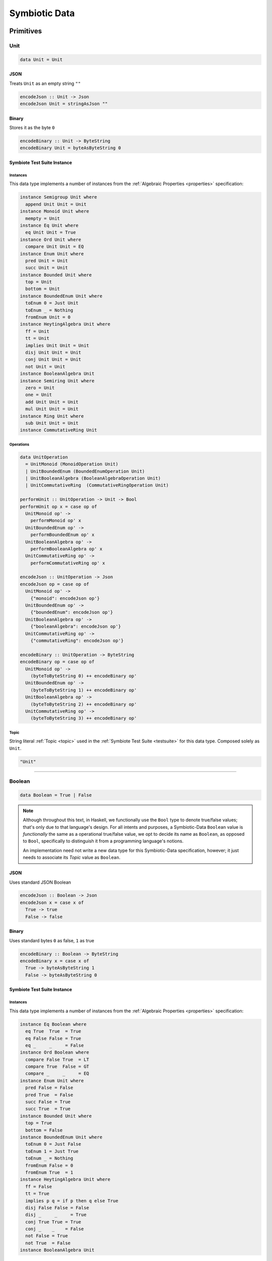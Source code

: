 .. _data:

Symbiotic Data
==============

.. _primitives:

Primitives
----------

Unit
~~~~

.. code-block:: haskell

   data Unit = Unit

JSON
^^^^

Treats ``Unit`` as an empty string ``""``

.. code-block:: haskell

   encodeJson :: Unit -> Json
   encodeJson Unit = stringAsJson ""

Binary
^^^^^^

Stores it as the byte ``0``

.. code-block:: haskell

   encodeBinary :: Unit -> ByteString
   encodeBinary Unit = byteAsByteString 0

Symbiote Test Suite Instance
^^^^^^^^^^^^^^^^^^^^^^^^^^^^

Instances
*********

This data type implements a number of instances from the :ref:`Algebraic Properties <properties>` specification:

.. code-block:: haskell

   instance Semigroup Unit where
     append Unit Unit = Unit
   instance Monoid Unit where
     mempty = Unit
   instance Eq Unit where
     eq Unit Unit = True
   instance Ord Unit where
     compare Unit Unit = EQ
   instance Enum Unit where
     pred Unit = Unit
     succ Unit = Unit
   instance Bounded Unit where
     top = Unit
     bottom = Unit
   instance BoundedEnum Unit where
     toEnum 0 = Just Unit
     toEnum _ = Nothing
     fromEnum Unit = 0
   instance HeytingAlgebra Unit where
     ff = Unit
     tt = Unit
     implies Unit Unit = Unit
     disj Unit Unit = Unit
     conj Unit Unit = Unit
     not Unit = Unit
   instance BooleanAlgebra Unit
   instance Semiring Unit where
     zero = Unit
     one = Unit
     add Unit Unit = Unit
     mul Unit Unit = Unit
   instance Ring Unit where
     sub Unit Unit = Unit
   instance CommutativeRing Unit

Operations
**********

.. code-block:: haskell

   data UnitOperation
     = UnitMonoid (MonoidOperation Unit)
     | UnitBoundedEnum (BoundedEnumOperation Unit)
     | UnitBooleanAlgebra (BooleanAlgebraOperation Unit)
     | UnitCommutativeRing  (CommutativeRingOperation Unit)

   performUnit :: UnitOperation -> Unit -> Bool
   performUnit op x = case op of
     UnitMonoid op' ->
       performMonoid op' x
     UnitBoundedEnum op' ->
       performBoundedEnum op' x
     UnitBooleanAlgebra op' ->
       performBooleanAlgebra op' x
     UnitCommutativeRing op' ->
       performCommutativeRing op' x

   encodeJson :: UnitOperation -> Json
   encodeJson op = case op of
     UnitMonoid op' ->
       {"monoid": encodeJson op'}
     UnitBoundedEnum op' ->
       {"boundedEnum": encodeJson op'}
     UnitBooleanAlgebra op' ->
       {"booleanAlgebra": encodeJson op'}
     UnitCommutativeRing op' ->
       {"commutativeRing": encodeJson op'}

   encodeBinary :: UnitOperation -> ByteString
   encodeBinary op = case op of
     UnitMonoid op' ->
       (byteToByteString 0) ++ encodeBinary op'
     UnitBoundedEnum op' ->
       (byteToByteString 1) ++ encodeBinary op'
     UnitBooleanAlgebra op' ->
       (byteToByteString 2) ++ encodeBinary op'
     UnitCommutativeRing op' ->
       (byteToByteString 3) ++ encodeBinary op'

Topic
*****

String literal :ref:`Topic <topic>` used in the :ref:`Symbiote Test Suite <testsuite>` for this data type.
Composed solely as ``Unit``.

.. code-block:: none

   "Unit"

-------------

Boolean
~~~~~~~

.. code-block:: haskell

   data Boolean = True | False

.. note::

   Although throughout this text, in Haskell, we functionally use the ``Bool`` type to denote true/false
   values; that's only due to that language's design. For all intents and purposes, a Symbiotic-Data
   ``Boolean`` value is *functionally* the same as a operational true/false value, we opt to decide its
   name as ``Boolean``, as opposed to ``Bool``, specifically to distinguish it from a programming language's
   notions.

   An implementation need not write a new data type for this Symbiotic-Data specification, however; it just
   needs to associate its *Topic* value as ``Boolean``.

JSON
^^^^

Uses standard JSON Boolean

.. code-block:: haskell

   encodeJson :: Boolean -> Json
   encodeJson x = case x of
     True -> true
     False -> false

Binary
^^^^^^

Uses standard bytes ``0`` as false, ``1`` as true

.. code-block:: haskell

   encodeBinary :: Boolean -> ByteString
   encodeBinary x = case x of
     True -> byteAsByteString 1
     False -> byteAsByteString 0

Symbiote Test Suite Instance
^^^^^^^^^^^^^^^^^^^^^^^^^^^^

Instances
*********

This data type implements a number of instances from the :ref:`Algebraic Properties <properties>` specification:

.. code-block:: haskell

   instance Eq Boolean where
     eq True  True  = True
     eq False False = True
     eq _     _     = False
   instance Ord Boolean where
     compare False True  = LT
     compare True  False = GT
     compare _     _     = EQ
   instance Enum Unit where
     pred False = False
     pred True  = False
     succ False = True
     succ True  = True
   instance Bounded Unit where
     top = True
     bottom = False
   instance BoundedEnum Unit where
     toEnum 0 = Just False
     toEnum 1 = Just True
     toEnum _ = Nothing
     fromEnum False = 0
     fromEnum True  = 1
   instance HeytingAlgebra Unit where
     ff = False
     tt = True
     implies p q = if p then q else True
     disj False False = False
     disj _     _     = True
     conj True True = True
     conj _    _    = False
     not False = True
     not True  = False
   instance BooleanAlgebra Unit

Operations
**********

.. code-block:: haskell

   data BooleanOperation
     = BooleanBoundedEnum (BoundedEnumOperation Boolean)
     | BooleanBooleanAlgebra (BooleanAlgebraOperation Boolean)

   performBoolean :: BooleanOperation -> Boolean -> Bool
   performBoolean op x = case op of
     BooleanBoundedEnum op' ->
       performBoundedEnum op' x
     BooleanBooleanAlgebra op' ->
       performBooleanAlgebra op' x

   encodeJson :: BooleanOperation -> Json
   encodeJson op = case op of
     BooleanBoundedEnum op' ->
       {"boundedEnum": encodeJson op'}
     BooleanBooleanAlgebra op' ->
       {"booleanAlgebra": encodeJson op'}

   encodeBinary :: BooleanOperation -> ByteString
   encodeBinary op = case op of
     BooleanBoundedEnum op' ->
       (byteToByteString 1) ++ encodeBinary op'
     BooleanBooleanAlgebra op' ->
       (byteToByteString 2) ++ encodeBinary op'

Topic
*****

String literal :ref:`Topic <topic>` used in the :ref:`Symbiote Test Suite <testsuite>` for this data type.
Composed solely as ``Boolean``.

.. code-block:: none

   "Boolean"

-------------

Integral
~~~~~~~~

Signed
^^^^^^

Int8
****

Range varies from ``-2^7`` to ``2^7-1``

.. code-block:: haskell

   data Int8 = -2^7 | -2^7+1 | ... | 2^7-2 | 2^7-1

JSON
""""

Uses standard JSON Integers

.. code-block:: haskell

   encodeJson :: Int8 -> Json
   encodeJson x = intAsJson x

Binary
""""""

``Int8`` s are converted to `Uint8`s before storing as a byte - where the negative range is stored as
the upper values in the ``Uint8``.

.. code-block:: haskell

   encodeBinary :: Int8 -> ByteString
   encodeBinary x =
     if x >= 0
     then byteAsByteString (intAsUint x)
     else byteAsByteString ((intAsUint (2^7 + x)) + 2^7)

Symbiote Test Suite Instance
""""""""""""""""""""""""""""

- Topic

String literal :ref:`Topic <topic>` used in the :ref:`Symbiote Test Suite <testsuite>` for this data type.
Composed solely as ``Int8``.

.. code-block:: none

   "Int8"

-------------

Int16
*****

Range varies from ``-2^15`` to ``2^15-1``

.. code-block:: haskell

   data Int16 = -2^15 | -2^15+1 | ... | 2^15-2 | 2^15-1

JSON
""""

Uses standard JSON Integers

.. code-block:: haskell

   encodeJson :: Int16 -> Json
   encodeJson x = intAsJson x

Binary
""""""

There are two byte encodings for any integer larger than 8 bits - big-endian or little-endian.

.. code-block:: haskell

   encodeBinary :: Int16 -> ByteString
   encodeBinary x = intAsByteStringBE x

.. code-block:: haskell

   encodeBinary :: Int16 -> ByteString
   encodeBinary x = intAsByteStringLE x

Symbiote Test Suite Instance
""""""""""""""""""""""""""""

- Topic

String literal :ref:`Topic <topic>` used in the :ref:`Symbiote Test Suite <testsuite>` for this data type.
Composed solely as ``Int16``.

.. code-block:: none

   "Int16"

-------------

Int32
*****

Range varies from ``-2^31`` to ``2^31-1``

.. code-block:: haskell

   data Int32 = -2^31 | -2^31+1 | ... | 2^31-2 | 2^31-1

JSON
""""

Uses standard JSON Integers

.. code-block:: haskell

   encodeJson :: Int32 -> Json
   encodeJson x = intAsJson x

Binary
""""""

There are two byte encodings for any integer larger than 8 bits - big-endian or little-endian.

.. code-block:: haskell

   encodeBinary :: Int32 -> ByteString
   encodeBinary x = intAsByteStringBE x

.. code-block:: haskell

   encodeBinary :: Int32 -> ByteString
   encodeBinary x = intAsByteStringLE x

Symbiote Test Suite Instance
""""""""""""""""""""""""""""

- Topic

String literal :ref:`Topic <topic>` used in the :ref:`Symbiote Test Suite <testsuite>` for this data type.
Composed solely as ``Int32``.

.. code-block:: none

   "Int32"

-------------

Int64
*****

Range varies from ``-2^63`` to ``2^63-1``

.. code-block:: haskell

   data Int64 = -2^63 | -2^63+1 | ... | 2^63-2 | 2^63-1

JSON
""""

Uses standard JSON Integers

.. code-block:: haskell

   encodeJson :: Int64 -> Json
   encodeJson x = intAsJson x

Binary
""""""

There are two byte encodings for any integer larger than 8 bits - big-endian or little-endian.

.. code-block:: haskell

   encodeBinary :: Int64 -> ByteString
   encodeBinary x = intAsByteStringBE x

.. code-block:: haskell

   encodeBinary :: Int64 -> ByteString
   encodeBinary x = intAsByteStringLE x

Symbiote Test Suite Instance
""""""""""""""""""""""""""""

- Topic

String literal :ref:`Topic <topic>` used in the :ref:`Symbiote Test Suite <testsuite>` for this data type.
Composed solely as ``Int64``.

.. code-block:: none

   "Int64"

-------------

Unsigned
^^^^^^^^

Uint8
*****

Range varies from ``0`` to ``2^8-1``

.. code-block:: haskell

   data Uint8 = 0 | 1 | ... | 2^8-2 | 2^8-1

JSON
""""

Uses standard JSON Integers

.. code-block:: haskell

   encodeJson :: Uint8 -> Json
   encodeJson x = uintAsJson x

Binary
""""""

.. code-block:: haskell

   encodeBinary :: Uint8 -> ByteString
   encodeBinary x = byteAsByteString x

Symbiote Test Suite Instance
""""""""""""""""""""""""""""

- Topic

String literal :ref:`Topic <topic>` used in the :ref:`Symbiote Test Suite <testsuite>` for this data type.
Composed solely as ``Uint8``.

.. code-block:: none

   "Uint8"

-------------

Uint16
******

Range varies from ``0`` to ``2^16-1``

.. code-block:: haskell

data Uint16 = 0 | 1 | ... | 2^16-2 | 2^16-1


JSON
""""

Uses standard JSON Integers

.. code-block:: haskell

   encodeJson :: Uint16 -> Json
   encodeJson x = uintAsJson x

Binary
""""""

There are two byte encodings for any integer larger than 8 bits - big-endian or little-endian.

.. code-block:: haskell

   encodeBinary :: Uint16 -> ByteString
   encodeBinary x = uintAsByteStringBE x

.. code-block:: haskell

   encodeBinary :: Uint16 -> ByteString
   encodeBinary x = uintAsByteStringLE x

Symbiote Test Suite Instance
""""""""""""""""""""""""""""

- Topic

String literal :ref:`Topic <topic>` used in the :ref:`Symbiote Test Suite <testsuite>` for this data type.
Composed solely as ``Uint16``.

.. code-block:: none

   "Uint16"


-------------

Uint32
******

Range varies from ``0`` to ``2^32-1``

.. code-block:: haskell

   data Uint32 = 0 | 1 | ... | 2^32-2 | 2^32-1


JSON
""""

Uses standard JSON Integers

.. code-block:: haskell

   encodeJson :: Uint32 -> Json
   encodeJson x = uintAsJson x


Binary
""""""

There are two byte encodings for any integer larger than 8 bits - big-endian or little-endian.

.. code-block:: haskell

   encodeBinary :: Uint32 -> ByteString
   encodeBinary x = uintAsByteStringBE x


.. code-block:: haskell

   encodeBinary :: Uint32 -> ByteString
   encodeBinary x = uintAsByteStringLE x

Symbiote Test Suite Instance
""""""""""""""""""""""""""""

- Topic

String literal :ref:`Topic <topic>` used in the :ref:`Symbiote Test Suite <testsuite>` for this data type.
Composed solely as ``Uint32``.

.. code-block:: none

   "Uint32"


-------------

Uint64
******

Range varies from ``0`` to ``2^64-1``

.. code-block:: haskell

   data Uint64 = 0 | 1 | ... | 2^64-2 | 2^64-1


JSON
""""

Uses standard JSON Integers

.. code-block:: haskell

   encodeJson :: Uint64 -> Json
   encodeJson x = uintAsJson x


Binary
""""""

There are two byte encodings for any integer larger than 8 bits - big-endian or little-endian.

.. code-block:: haskell

   encodeBinary :: Uint64 -> ByteString
   encodeBinary x = uintAsByteStringBE x


.. code-block:: haskell

   encodeBinary :: Uint64 -> ByteString
   encodeBinary x = uintAsByteStringLE x

Symbiote Test Suite Instance
""""""""""""""""""""""""""""

- Topic

String literal :ref:`Topic <topic>` used in the :ref:`Symbiote Test Suite <testsuite>` for this data type.
Composed solely as ``Uint64``.

.. code-block:: none

   "Uint64"


-------------

Multiple Precision
^^^^^^^^^^^^^^^^^^

Integer8
********

Arbitrary precision signed integer, implemented as (for instance) `GNU MP <https://tspiteri.gitlab.io/gmp-mpfr-sys/gmp/index.html#Top>`_, but with a max unrolled length of ``2^8`` bytes long.

JSON
""""

Uses a string encoding of the integer value, because not every platform can support very large integer
values during JSON decoding.

.. code-block:: haskell

   encodeJson :: Integer8 -> Json
   encodeJson x = stringAsJson (integerAsString x)


Binary
""""""

Performed via `cereal byte-unrolling <http://hackage.haskell.org/package/cereal-0.5.8.1/docs/src/Data.Serialize.html#line-246>`_, but with the concern that the length of unrolled bytes is an 8-bit unsigned integer.

Symbiote Test Suite Instance
""""""""""""""""""""""""""""

- Topic

String literal :ref:`Topic <topic>` used in the :ref:`Symbiote Test Suite <testsuite>` for this data type.
Composed solely as ``Integer8``.

.. code-block:: none

   "Integer8"

-------------

Integer16
*********

Arbitrary precision signed integer, implemented as (for instance) `GNU MP <https://tspiteri.gitlab.io/gmp-mpfr-sys/gmp/index.html#Top>`_, but with a max unrolled length of ``2^16`` bytes long.

JSON
""""

Uses a string encoding of the integer value, because not every platform can support very large integer
values during JSON decoding.

.. code-block:: haskell

   encodeJson :: Integer16 -> Json
   encodeJson x = stringAsJson (integerAsString x)


Binary
""""""

Performed via `cereal byte-unrolling <http://hackage.haskell.org/package/cereal-0.5.8.1/docs/src/Data.Serialize.html#line-246>`_, but with the concern that the length of unrolled bytes is a 16-bit unsigned integer.

Symbiote Test Suite Instance
""""""""""""""""""""""""""""

- Topic

String literal :ref:`Topic <topic>` used in the :ref:`Symbiote Test Suite <testsuite>` for this data type.
Composed solely as ``Integer16``.

.. code-block:: none

   "Integer16"

-------------

Integer32
*********

Arbitrary precision signed integer, implemented as (for instance) `GNU MP <https://tspiteri.gitlab.io/gmp-mpfr-sys/gmp/index.html#Top>`_, but with a max unrolled length of ``2^32`` bytes long.

JSON
""""

Uses a string encoding of the integer value, because not every platform can support very large integer
values during JSON decoding.

.. code-block:: haskell

   encodeJson :: Integer32 -> Json
   encodeJson x = stringAsJson (integerAsString x)


Binary
""""""

Performed via `cereal byte-unrolling <http://hackage.haskell.org/package/cereal-0.5.8.1/docs/src/Data.Serialize.html#line-246>`_, but with the concern that the length of unrolled bytes is a 32-bit unsigned integer.

Symbiote Test Suite Instance
""""""""""""""""""""""""""""

- Topic

String literal :ref:`Topic <topic>` used in the :ref:`Symbiote Test Suite <testsuite>` for this data type.
Composed solely as ``Integer32``.

.. code-block:: none

   "Integer32"

-------------

Integer64
*********

Arbitrary precision signed integer, implemented as (for instance) `GNU MP <https://tspiteri.gitlab.io/gmp-mpfr-sys/gmp/index.html#Top>`_, but with a max unrolled length of ``2^64`` bytes long.

JSON
""""

Uses a string encoding of the integer value, because not every platform can support very large integer
values during JSON decoding.

.. code-block:: haskell

   encodeJson :: Integer64 -> Json
   encodeJson x = stringAsJson (integerAsString x)


Binary
""""""

Performed via `cereal byte-unrolling <http://hackage.haskell.org/package/cereal-0.5.8.1/docs/src/Data.Serialize.html#line-246>`_, but with the concern that the length of unrolled bytes is a 64-bit unsigned integer.

Symbiote Test Suite Instance
""""""""""""""""""""""""""""

- Topic

String literal :ref:`Topic <topic>` used in the :ref:`Symbiote Test Suite <testsuite>` for this data type.
Composed solely as ``Integer64``.

.. code-block:: none

   "Integer64"

-------------

Natural8
********

Arbitrary precision unsigned integer, implemented as (for instance) `GNU MP <https://tspiteri.gitlab.io/gmp-mpfr-sys/gmp/index.html#Top>`_, but with a max unrolled length of ``2^8`` bytes long.

JSON
""""

Uses a string encoding of the integer value, because not every platform can support very large integer
values during JSON decoding.

.. code-block:: haskell

   encodeJson :: Natural8 -> Json
   encodeJson x = stringAsJson (naturalAsString x)


Binary
""""""

Performed via `cereal byte-unrolling <http://hackage.haskell.org/package/cereal-0.5.8.1/docs/src/Data.Serialize.html#line-306>`_, but with the concern that the length of unrolled bytes is an 8-bit unsigned integer.

Symbiote Test Suite Instance
""""""""""""""""""""""""""""

- Topic

String literal :ref:`Topic <topic>` used in the :ref:`Symbiote Test Suite <testsuite>` for this data type.
Composed solely as ``Natural8``.

.. code-block:: none

   "Natural8"

-------------

Natural16
*********

Arbitrary precision unsigned integer, implemented as (for instance) `GNU MP <https://tspiteri.gitlab.io/gmp-mpfr-sys/gmp/index.html#Top>`_, but with a max unrolled length of ``2^16`` bytes long.

JSON
""""

Uses a string encoding of the integer value, because not every platform can support very large integer
values during JSON decoding.

.. code-block:: haskell

   encodeJson :: Natural16 -> Json
   encodeJson x = stringAsJson (naturalAsString x)


Binary
""""""

Performed via `cereal byte-unrolling <http://hackage.haskell.org/package/cereal-0.5.8.1/docs/src/Data.Serialize.html#line-306>`_, but with the concern that the length of unrolled bytes is a 16-bit unsigned integer.

Symbiote Test Suite Instance
""""""""""""""""""""""""""""

- Topic

String literal :ref:`Topic <topic>` used in the :ref:`Symbiote Test Suite <testsuite>` for this data type.
Composed solely as ``Natural16``.

.. code-block:: none

   "Natural16"

-------------

Natural32
*********

Arbitrary precision unsigned integer, implemented as (for instance) `GNU MP <https://tspiteri.gitlab.io/gmp-mpfr-sys/gmp/index.html#Top>`_, but with a max unrolled length of ``2^32`` bytes long.

JSON
""""

Uses a string encoding of the integer value, because not every platform can support very large integer
values during JSON decoding.

.. code-block:: haskell

   encodeJson :: Natural32 -> Json
   encodeJson x = stringAsJson (naturalAsString x)


Binary
""""""

Performed via `cereal byte-unrolling <http://hackage.haskell.org/package/cereal-0.5.8.1/docs/src/Data.Serialize.html#line-306>`_, but with the concern that the length of unrolled bytes is a 32-bit unsigned integer.

Symbiote Test Suite Instance
""""""""""""""""""""""""""""

- Topic

String literal :ref:`Topic <topic>` used in the :ref:`Symbiote Test Suite <testsuite>` for this data type.
Composed solely as ``Natural32``.

.. code-block:: none

   "Natural32"

-------------

Natural64
*********

Arbitrary precision unsigned integer, implemented as (for instance) `GNU MP <https://tspiteri.gitlab.io/gmp-mpfr-sys/gmp/index.html#Top>`_, but with a max unrolled length of ``2^64`` bytes long.

JSON
""""

Uses a string encoding of the integer value, because not every platform can support very large integer
values during JSON decoding.

.. code-block:: haskell

   encodeJson :: Natural64 -> Json
   encodeJson x = stringAsJson (naturalAsString x)


Binary
""""""

Performed via `cereal byte-unrolling <http://hackage.haskell.org/package/cereal-0.5.8.1/docs/src/Data.Serialize.html#line-306>`_, but with the concern that the length of unrolled bytes is a 64-bit unsigned integer.

Symbiote Test Suite Instance
""""""""""""""""""""""""""""

- Topic

String literal :ref:`Topic <topic>` used in the :ref:`Symbiote Test Suite <testsuite>` for this data type.
Composed solely as ``Natural64``.

.. code-block:: none

   "Natural64"

-------------

Floating Point
~~~~~~~~~~~~~~

Float32
^^^^^^^

A binary32 implementation of `IEEE 754 <https://en.wikipedia.org/wiki/IEEE_754>`_

JSON
****

Uses standard JSON Numbers

.. code-block:: haskell

   encodeJson :: Float32 -> Json
   encodeJson x = floatAsJson x


Binary
******

There are two byte encodings for any floating point number - big-endian or little-endian.

.. code-block:: haskell

   encodeBinary :: Float32 -> ByteString
   encodeBinary x = floatAsByteStringBE x


.. code-block:: haskell

   encodeBinary :: Float32 -> ByteString
   encodeBinary x = floatAsByteStringLE x

Symbiote Test Suite Instance
****************************

Topic
"""""

String literal :ref:`Topic <topic>` used in the :ref:`Symbiote Test Suite <testsuite>` for this data type.
Composed solely as ``Float32``.

.. code-block:: none

   "Float32"


-------------

Float64
^^^^^^^

A binary64 implementation of `IEEE 754 <https://en.wikipedia.org/wiki/IEEE_754>`_

JSON
****

Uses standard JSON Numbers

.. code-block:: haskell

   encodeJson :: Float64 -> Json
   encodeJson x = floatAsJson x


Binary
******

There are two byte encodings for any floating point number - big-endian or little-endian.

.. code-block:: haskell

   encodeBinary :: Float64 -> ByteString
   encodeBinary x = floatAsByteStringBE x


.. code-block:: haskell

   encodeBinary :: Float64 -> ByteString
   encodeBinary x = floatAsByteStringLE x

Symbiote Test Suite Instance
****************************

Topic
"""""

String literal :ref:`Topic <topic>` used in the :ref:`Symbiote Test Suite <testsuite>` for this data type.
Composed solely as ``Float64``.

.. code-block:: none

   "Float64"


-------------

Scientific
^^^^^^^^^^

A `scientific notation <https://en.wikipedia.org/wiki/Scientific_notation>`_ implementation

JSON
****

Encoded as a JSON String, in canonical scientific notation - an exponential field (``*10^n``) is always
present, even when ``n == 0``, and prefixes its sign in all cases (i.e. ``9e3`` is ``9e+3``). Likewise,
the coefficient is always ``-10 < c < 10`` - no engineering notation is allowed. Furthermore,
the coefficient _never_ includes trailing zeros - i.e. ``9.230e+0`` is ``9.23e+0``. Moreover, when the value
clearly doesn't need a decimal place, it should be omitted - i.e. ``9.0e+3`` is ``9e+3``.

.. code-block:: haskell

   encodeJson :: Scientific -> Json
   encodeJson x = stringAsJson (scientificToString x)


Binary
******

Uses the same UTF8 string format as JSON, but limited to a String32_.

Symbiote Test Suite Instance
****************************

Topic
"""""

String literal :ref:`Topic <topic>` used in the :ref:`Symbiote Test Suite <testsuite>` for this data type.
Composed solely as ``Scientific``.

.. code-block:: none

   "Scientific"

-------------

Ratio
^^^^^

A (lossless) rational number implementation, by `ratios <https://en.wikipedia.org/wiki/Ratio>`_.

.. code-block:: haskell

   data Ratio a = Ratio a a


JSON
****

Encoded as a tuple of the two already encoded values

.. code-block:: haskell

   encodeJson :: Ratio Json -> Json
   encodeJson (Ratio x y) = [x,y]


Binary
******

Encoded as a tuple of the two already encoded values

.. code-block:: haskell

   encodeBinary :: Ratio ByteString -> ByteString
   encodeBinary (Ratio x y) = x ++ y

Symbiote Test Suite Instance
****************************

Topic
"""""

String literal :ref:`Topic <topic>` used in the :ref:`Symbiote Test Suite <testsuite>` for this data type.
Composed as ``Ratio Int32 Int32``.

.. code-block:: none

   "Ratio"


-------------

UTF-8 Strings
~~~~~~~~~~~~~

Char
^^^^

All characters must be valid UTF-8 characters, especially with respect to surrogate codes between ``0xD800`` and
``0xDFFF`` - with respect to `RFC 3629 <https://en.wikipedia.org/wiki/UTF-8##Invalid_code_points>`_. Conversion
a 'la CESU-8 may or may not be defined with this data type.

JSON
****

Uses standard JSON Strings

.. code-block:: haskell

   encodeJson :: Char -> Json
   encodeJson x = charAsJson x


Binary
******

Encodes to a ByteString as `standard UTF-8 <https://en.wikipedia.org/wiki/UTF-8##Description>`_.

.. code-block:: haskell

   encodeBinary :: Char -> ByteString
   encodeBinary x = utf8AsByteString x

Symbiote Test Suite Instance
****************************

Topic
"""""

String literal :ref:`Topic <topic>` used in the :ref:`Symbiote Test Suite <testsuite>` for this data type.
Composed solely as ``Char``.

.. code-block:: none

   "Char"


-------------

String8
^^^^^^^

Where the length of the string is at most ``2^8`` characters long

.. code-block:: haskell

   data String8 = Vector8 Char


JSON
****

Uses standard JSON Strings

.. code-block:: haskell

   encodeJson :: String8 -> Json
   encodeJson x = stringAsJson x


Binary
******

Encodes to a ByteString as a ``Vector8`` of ``Char`` s

.. code-block:: haskell

   encodeBinary :: String8 -> ByteString
   encodeBinary x = vector8ToByteString (map utf8AsByteString (string8AsVector8 x))

Symbiote Test Suite Instance
****************************

Topic
"""""

String literal :ref:`Topic <topic>` used in the :ref:`Symbiote Test Suite <testsuite>` for this data type.
Composed solely as ``String8``.

.. code-block:: none

   "String8"


-------------

String16
^^^^^^^^

Where the length of the string is at most ``2^16`` characters long

.. code-block:: haskell

   data String16 = Vector16 Char


JSON
****

Uses standard JSON Strings

.. code-block:: haskell

   encodeJson :: String16 -> Json
   encodeJson x = stringAsJson x


Binary
******

Encodes to a ByteString as a ``Vector16`` of ``Char`` s

.. code-block:: haskell

   encodeBinary :: String16 -> ByteString
   encodeBinary x = vector16ToByteString (map utf8AsByteString (string16AsVector16 x))

Symbiote Test Suite Instance
****************************

Topic
"""""

String literal :ref:`Topic <topic>` used in the :ref:`Symbiote Test Suite <testsuite>` for this data type.
Composed solely as ``String16``.

.. code-block:: none

   "String16"


-------------

String32
^^^^^^^^

Where the length of the string is at most ``2^32`` characters long

.. code-block:: haskell

   data String32 = Vector32 Char


JSON
****

Uses standard JSON Strings

.. code-block:: haskell

   encodeJson :: String32 -> Json
   encodeJson x = stringAsJson x


Binary
******

Encodes to a ByteString as a ``Vector32`` of ``Char`` s

.. code-block:: haskell

   encodeBinary :: String32 -> ByteString
   encodeBinary x = vector32ToByteString (map utf8AsByteString (string32AsVector32 x))

Symbiote Test Suite Instance
****************************

Topic
"""""

String literal :ref:`Topic <topic>` used in the :ref:`Symbiote Test Suite <testsuite>` for this data type.
Composed solely as ``String32``.

.. code-block:: none

   "String32"


-------------

String64
^^^^^^^^

Where the length of the string is at most ``2^64`` characters long

.. code-block:: haskell

   data String64 = Vector64 Char


JSON
****

Uses standard JSON Strings

.. code-block:: haskell

   encodeJson :: String64 -> Json
   encodeJson x = stringAsJson x


Binary
******

Encodes to a ByteString as a ``Vector64`` of ``Char`` s

.. code-block:: haskell

   encodeBinary :: String64 -> ByteString
   encodeBinary x = vector64ToByteString (map utf8AsByteString (string64AsVector64 x))

Symbiote Test Suite Instance
****************************

Topic
"""""

String literal :ref:`Topic <topic>` used in the :ref:`Symbiote Test Suite <testsuite>` for this data type.
Composed solely as ``String64``.

.. code-block:: none

   "String64"


-------------

.. _casual:

Casual
------

Chronological
~~~~~~~~~~~~~

Date
^^^^

Any date system that keeps track of year, month, and day. Years are biased in the
`Common Era <https://en.wikipedia.org/wiki/Common_Era>`_, and can range from ``-2^15`` to ``2^15-1``.

.. code-block:: haskell

   data Date = Date
     (year :: Int16)
     (month :: Uint8)
     (day :: Uint8)


JSON
****

Formatted as an `ISO 8601 Calendar Date <https://en.wikipedia.org/wiki/ISO_8601#Calendar_dates>`_ / "military
date" string ``YYYYMMDD``.

.. code-block:: haskell

   encodeJson :: Date -> Json
   encodeJson x = stringAsJson (iso8601 "YYYYMMDD" x)


Binary
******

Encoded directly as one 16-bit signed integer as the year, and two bytes as the month and day. Although
there could be a way to encode a practical calendar date as 21-bits (using a 13-bit year, 4-bit month, and
5-bit day), the conversions would be considerable overhead when dealing with large amounts of date data.
And "practical" in the sense of Ancient History (3000 B.C.E.) being the limit of dating capability.

.. code-block:: haskell

   encodeByteString :: Date -> ByteString
   encodeByteString (Date year month day) =
     (intAsByteStringBE year)
       ++ (uintAsByteString month)
       ++ (uintAsByteString day)

Symbiote Test Suite Instance
****************************

Topic
"""""

String literal :ref:`Topic <topic>` used in the :ref:`Symbiote Test Suite <testsuite>` for this data type.
Composed solely as ``Date``.

.. code-block:: none

   "Date"


-------------

Time
^^^^

Any time system that keeps track of timezone, hour, minute, second, and millisecond.
Milliseconds are included because
most modern systems can emit logs with millisecond precision, and is a likely use case.

.. code-block:: haskell

   data Time = Time
     (tzhour :: Int8)
     (tzminute :: Uint8)
     (hour :: Uint8)
     (minute :: Uint8)
     (second :: Uint8)
     (millisecond :: Uint16)


JSON
****

Formatted as an `ISO 8601 Time <https://en.wikipedia.org/wiki/ISO_8601#Times>`_ string ``hhmmss.sss``.

.. code-block:: haskell

   encodeJson :: Time -> Json
   encodeJson x = stringAsJson (iso8601 "hhmmss.sss" x)


Binary
******

Encoded directly as 5 bytes for timezone, hour, minute, and second, and one 16-bit unsigned integer for
milliseconds. Although there could be a way to encode a practical time as 38-bits (5-bit hour and tzhour,
6-bit minute, tzminute and second, 10-bit millisecond), the conversions would be considerable overhead
when dealing with large amounts of time data.

.. code-block:: haskell

   encodeByteString :: Time -> ByteString
   encodeByteString
     (Time tzhour tzminute hour minute second millisecond) =
       (intAsByteString tzhour)
         ++ (uintAsByteString tzminute)
         ++ (uintAsByteString hour)
         ++ (uintAsByteString minute)
         ++ (uintAsByteString second)
         ++ (uintAsByteStringBE millisecond)

Symbiote Test Suite Instance
****************************

Topic
"""""

String literal :ref:`Topic <topic>` used in the :ref:`Symbiote Test Suite <testsuite>` for this data type.
Composed solely as ``Time``.

.. code-block:: none

   "Time"


-------------

DateTime
^^^^^^^^

Can be represented internally as any "sane" date / time system.

.. code-block:: haskell

   data DateTime = Tuple Date Time


JSON
****

Formatted as an `ISO 8601 Combined String <https://en.wikipedia.org/wiki/ISO_8601#Combined_date_and_time_representations>`_

.. code-block:: haskell

   encodeJson :: DateTime -> Json
   encodeJson x = stringAsJson (iso8601 x)


Binary
******

Concatenation of both formats (total of 11 bytes).

.. code-block:: haskell

   encodeByteString :: DateTime -> ByteString
   encodeByteString (Tuple date time) =
     (encodeByteStringDate date)
       ++ (encodeByteStringTime time)

.. todo::

   - Intervals, Durations

Symbiote Test Suite Instance
****************************

Topic
"""""

String literal :ref:`Topic <topic>` used in the :ref:`Symbiote Test Suite <testsuite>` for this data type.
Composed solely as ``DateTime``.

.. code-block:: none

   "DateTime"

-------------

URI-Like
~~~~~~~~

IPV4
^^^^

.. code-block:: haskell

   data IPV4 = IPV4 Uint8 Uint8 Uint8 Uint8


JSON
****

Formatted as a string to remain unambiguous

.. code-block:: haskell

   encodeJson :: IPV4 -> Json
   encodeJson x = stringAsJson (ipv4AsString x)


Binary
******

Encoded directly as 4 bytes

.. code-block:: haskell

   encodeByteString :: IPV4 -> ByteString
   encodeByteString (IPV4 a b c d) =
     (uintAsByteStringBE a)
       ++ (uintAsByteStringBE b)
       ++ (uintAsByteStringBE c)
       ++ (uintAsByteStringBE d)

Symbiote Test Suite Instance
****************************

Topic
"""""

String literal :ref:`Topic <topic>` used in the :ref:`Symbiote Test Suite <testsuite>` for this data type.
Composed solely as ``IPV4``.

.. code-block:: none

   "IPV4"


-------------

IPV6
^^^^

.. code-block:: haskell

   data IPV6 =
     IPV6
       Uint16 Uint16 Uint16 Uint16
       Uint16 Uint16 Uint16 Uint16


JSON
****

Formatted as a string to remain unambiguous

.. code-block:: haskell

   encodeJson :: IPV6 -> Json
   encodeJson x = stringAsJson (ipv6AsString x)


Binary
******

Encoded directly as 16 bytes

.. code-block:: haskell

   encodeByteString :: IPV6 -> ByteString
   encodeByteString (IPV6 a b c d e f g h) =
     (uintAsByteStringBE a)
       ++ (uintAsByteStringBE b)
       ++ (uintAsByteStringBE c)
       ++ (uintAsByteStringBE d)
       ++ (uintAsByteStringBE e)
       ++ (uintAsByteStringBE f)
       ++ (uintAsByteStringBE g)
       ++ (uintAsByteStringBE h)

Symbiote Test Suite Instance
****************************

Topic
"""""

String literal :ref:`Topic <topic>` used in the :ref:`Symbiote Test Suite <testsuite>` for this data type.
Composed solely as ``IPV6``.

.. code-block:: none

   "IPV6"


-------------

URI
^^^

Should be a valid `URI <https://en.wikipedia.org/wiki/Uniform_Resource_Identifier#Generic_syntax>`_
with `Percent Encoding <https://en.wikipedia.org/wiki/Percent-encoding>`_ for all
reserved, non-valid, and UTF-8 characters in their appropriate components in the URI, while the query may
have ``x-www-form-urlencoded`` data.

JSON
****

Formatted as its string representation

.. code-block:: haskell

   encodeJson :: URI -> Json
   encodeJson x = stringAsJson (uriAsString x)


Binary
******

Encoded as a UTF-8 String32_ (though there are only ASCII characters allowed) - other implementations of ``URI8`` etc may
exist in a future version.

.. code-block:: haskell

   encodeByteString :: URI -> ByteString
   encodeByteString x = utf8AsByteString (uriAsString x)

Symbiote Test Suite Instance
****************************

Topic
"""""

String literal :ref:`Topic <topic>` used in the :ref:`Symbiote Test Suite <testsuite>` for this data type.
Composed solely as ``URI``.

.. code-block:: none

   "URI"


-------------

Email Address
^^^^^^^^^^^^^

Should be represented in a vaild ASCII Email Address format, as per `Wikipedia <https://en.wikipedia.org/wiki/Email_address#Syntax>`_ / `RFC 5322 <https://tools.ietf.org/html/rfc5322#section-3.4.1>`_.

JSON
****

Formatted as the string representation

.. code-block:: haskell

   encodeJson :: EmailAddress -> Json
   encodeJson x = stringAsJson (emailAddressAsString x)


Binary
******

Encoded as a UTF-8 ``String16`` (though there are only ASCII characters allowed)

.. code-block:: haskell

   encodeByteString :: EmailAddress -> ByteString
   encodeByteString x = utf8AsByteString (emailAddressAsString x)

.. todo::

    - International Email Addresses a 'la https://en.wikipedia.org/wiki/International_email

Symbiote Test Suite Instance
****************************

Topic
"""""

String literal :ref:`Topic <topic>` used in the :ref:`Symbiote Test Suite <testsuite>` for this data type.
Composed solely as ``EmailAddress``.

.. code-block:: none

   "EmailAddress"

-------------

.. _primitivecomposites:

Primitive Composites
--------------------

Collections
~~~~~~~~~~~

Array
^^^^^

A size-indexed array of homogeneous data.

.. code-block:: haskell

   data Array (n :: Nat) a where
     Nil :: Array 0 a
     Cons :: a -> Array n a -> Array (n + 1) a


JSON
****

Uses standard JSON Arrays

.. code-block:: haskell

   encodeJson :: Array n Json -> Json
   encodeJson x = arrayAsJson x


Binary
******

Ommits a size parameter, because the size is encoded in the type signature.

.. code-block:: haskell

   encodeBinary :: Array n ByteString -> ByteString
   encodeBinary x = case x of
     Nil -> emptyByteString
     Cons y ys -> y ++ (encodeBinary ys)

Symbiote Test Suite Instance
****************************

Topic
"""""

String literal :ref:`Topic <topic>` used in the :ref:`Symbiote Test Suite <testsuite>` for this data type.
Composed as ``Array 20 Int32`` (length of 20 ``Int32`` s).

.. code-block:: none

   "Array"


-------------

Vector8
^^^^^^^

A dynamically sized array that limits the max size to ``2^8`` elements

JSON
****

Uses standard JSON Arrays

.. code-block:: haskell

   encodeJson :: Vector8 Json -> Json
   encodeJson x = arrayAsJson x


Binary
******

Prefixes the length of the array as a 8-bit unsigned integer, big-endian, before concatenating all contents.

.. code-block:: haskell

   encodeBinary :: Vector8 ByteString -> ByteString
   encodeBinary x = (uintAsByteStringBE l) ++ (concatVector8 x)

Symbiote Test Suite Instance
****************************

Topic
*****

String literal :ref:`Topic <topic>` used in the :ref:`Symbiote Test Suite <testsuite>` for this data type.
Composed as ``Vector8 Int32``.

.. code-block:: none

   "Vector8"


-------------

Vector16
^^^^^^^^

A dynamically sized array that limits the max size to ``2^16`` elements

JSON
****

Uses standard JSON Arrays

.. code-block:: haskell

   encodeJson :: Vector16 Json -> Json
   encodeJson x = arrayAsJson x


Binary
******

Prefixes the length of the array as a 16-bit unsigned integer, big-endian, before concatenating all contents.

.. code-block:: haskell

   encodeBinary :: Vector16 ByteString -> ByteString
   encodeBinary x = (uintAsByteStringBE l) ++ (concatVector16 x)

Symbiote Test Suite Instance
****************************

Topic
"""""

String literal :ref:`Topic <topic>` used in the :ref:`Symbiote Test Suite <testsuite>` for this data type.
Composed as ``Vector16 Int32``.

.. code-block:: none

   "Vector16"


-------------

Vector32
^^^^^^^^

A dynamically sized array that limits the max size to ``2^32`` elements

JSON
****

Uses standard JSON Arrays

.. code-block:: haskell

   encodeJson :: Vector32 Json -> Json
   encodeJson x = arrayAsJson x


Binary
******

Prefixes the length of the array as a 32-bit unsigned integer, big-endian, before concatenating all contents.

.. code-block:: haskell

   encodeBinary :: Vector32 ByteString -> ByteString
   encodeBinary x = (uintAsByteStringBE l) ++ (concatVector32 x)

Symbiote Test Suite Instance
****************************

Topic
"""""

String literal :ref:`Topic <topic>` used in the :ref:`Symbiote Test Suite <testsuite>` for this data type.
Composed as ``Vector32 Int32``.

.. code-block:: none

   "Vector32"


-------------

Vector64
^^^^^^^^

A dynamically sized array that limits the max size to ``2^64`` elements

JSON
****

Uses standard JSON Arrays

.. code-block:: haskell

   encodeJson :: Vector64 Json -> Json
   encodeJson x = arrayAsJson x


Binary
******

Prefixes the length of the array as a 64-bit unsigned integer, big-endian, before concatenating all contents.

.. code-block:: haskell

   encodeBinary :: Vector64 ByteString -> ByteString
   encodeBinary x = (uintAsByteStringBE l) ++ (concatVector64 x)

Symbiote Test Suite Instance
****************************

Topic
"""""

String literal :ref:`Topic <topic>` used in the :ref:`Symbiote Test Suite <testsuite>` for this data type.
Composed as ``Vector64 Int32``.

.. code-block:: none

   "Vector64"


-------------

Maybe
~~~~~

Standard option type

.. code-block:: haskell

   data Maybe a = Nothing | Maybe a


JSON
^^^^

Uses standard JSON ``null`` if ``Nothing``, otherwise just use its JSON - leverages backtracking

.. code-block:: haskell

   encodeJson :: Maybe Json -> Json
   encodeJson x = case x of
     Nothing -> nullJson
     Just y -> y


Binary
^^^^^^

Use a prefix byte flag to avoid backtracking

.. code-block:: haskell

   encodeBinary :: Maybe ByteString -> ByteString
   encodeBinary x = case x of
     Nothing -> byteAsByteString 0
     Just y -> (byteAsByteString 1) ++ y

Symbiote Test Suite Instance
^^^^^^^^^^^^^^^^^^^^^^^^^^^^

Topic
*****

String literal :ref:`Topic <topic>` used in the :ref:`Symbiote Test Suite <testsuite>` for this data type.
Composed as ``Maybe Int32``.

.. code-block:: none

   "Maybe"


-------------

Tuple
~~~~~

.. code-block:: haskell

   data Tuple a b = Tuple a b


JSON
^^^^

Uses a standard JSON Array to hold the two elements

.. code-block:: haskell

   encodeJson :: Tuple Json Json -> Json
   encodeJson (Tuple x y) = [x,y]


Binary
^^^^^^

Is equivalent to an array of size 2, therefore avoids a size prefix

.. code-block:: haskell

   encodeBinary :: Tuple ByteString ByteString -> ByteString
   encodeBinary (Tuple x y) = x ++ y

Symbiote Test Suite Instance
^^^^^^^^^^^^^^^^^^^^^^^^^^^^

Topic
*****

String literal :ref:`Topic <topic>` used in the :ref:`Symbiote Test Suite <testsuite>` for this data type.
Composed as ``Tuple Int32 Int32``.

.. code-block:: none

   "Tuple"


-------------

Either
~~~~~~

.. code-block:: haskell

   data Either a b = Left a | Right b


JSON
^^^^

Flags each case with a unique object key

.. code-block:: haskell

   encodeJson :: Either Json Json -> Json
   encodeJson x = case x of
     Left y -> {"l": y}
     Right z -> {"r": z}


Binary
^^^^^^

Flags each case with a byte prefix

.. code-block:: haskell

   encodeBinary :: Either ByteString ByteString -> ByteString
   encodeBinary x = case x of
     Left y -> (byteAsByteString 0) ++ y
     Right z -> (byteAsByteString 1) ++ z

Symbiote Test Suite Instance
^^^^^^^^^^^^^^^^^^^^^^^^^^^^

Topic
*****

String literal :ref:`Topic <topic>` used in the :ref:`Symbiote Test Suite <testsuite>` for this data type.
Composed as ``Either Int32 Int32``.

.. code-block:: none

   "Either"


-------------

.. _sophisticatedcomposites:

Sophisticated Composites
------------------------

Mappings
~~~~~~~~

StringMap8
^^^^^^^^^^

Mapping where ``String8`` s are the keys - can be implemented as a hash-map internally, or as a JSON object
as the case with JavaScript.

JSON
****

Serialized as a JSON object

.. code-block:: haskell

   encodeJson :: StringMap8 Json -> Json
   encodeJson x = stringMap8AsJson x


Binary
******

Encodes as a dynamically sized array of key-value tuples, where the size is a 8-bit unsigned integer.

.. code-block:: haskell

   encodeBinary :: StringMap8 ByteString -> ByteString
   encodeBinary x = concatVector8 (map tupleToByteString (stringMap8AsVector8 x))
     where
       tupleToByteString :: Tuple String ByteString -> ByteString
       tupleToByteString (Tuple k v) = (encodeByteString k) ++ v

Symbiote Test Suite Instance
****************************

Topic
"""""

String literal :ref:`Topic <topic>` used in the :ref:`Symbiote Test Suite <testsuite>` for this data type.
Composed as ``StringMap8 Int32``.

.. code-block:: none

   "StringMap8"


-------------

StringMap16
^^^^^^^^^^^

Mapping where ``String16`` s are the keys - can be implemented as a hash-map internally, or as a JSON object
as the case with JavaScript.

JSON
****

Serialized as a JSON object

.. code-block:: haskell

   encodeJson :: StringMap16 Json -> Json
   encodeJson x = stringMap16AsJson x


Binary
******

Encodes as a dynamically sized array of key-value tuples, where the size is a 16-bit unsigned integer.

.. code-block:: haskell

   encodeBinary :: StringMap16 ByteString -> ByteString
   encodeBinary x = concatVector16 (map tupleToByteString (stringMap16AsVector16 x))
     where
       tupleToByteString :: Tuple String ByteString -> ByteString
       tupleToByteString (Tuple k v) = (encodeByteString k) ++ v

Symbiote Test Suite Instance
****************************

Topic
"""""

String literal :ref:`Topic <topic>` used in the :ref:`Symbiote Test Suite <testsuite>` for this data type.
Composed as ``StringMap16 Int32``.

.. code-block:: none

   "StringMap16"


-------------

StringMap32
^^^^^^^^^^^

Mapping where String32_ s are the keys - can be implemented as a hash-map internally, or as a JSON object
as the case with JavaScript.

JSON
****

Serialized as a JSON object

.. code-block:: haskell

   encodeJson :: StringMap32 Json -> Json
   encodeJson x = stringMap32AsJson x


Binary
******

Encodes as a dynamically sized array of key-value tuples, where the size is a 32-bit unsigned integer.

.. code-block:: haskell

   encodeBinary :: StringMap32 ByteString -> ByteString
   encodeBinary x = concatVector32 (map tupleToByteString (stringMap32AsVector32 x))
     where
       tupleToByteString :: Tuple String ByteString -> ByteString
       tupleToByteString (Tuple k v) = (encodeByteString k) ++ v

Symbiote Test Suite Instance
****************************

Topic
"""""

String literal :ref:`Topic <topic>` used in the :ref:`Symbiote Test Suite <testsuite>` for this data type.
Composed as ``StringMap32 Int32``.

.. code-block:: none

   "StringMap32"


-------------

StringMap64
^^^^^^^^^^^

Mapping where ``String64`` s are the keys - can be implemented as a hash-map internally, or as a JSON object
as the case with JavaScript.

JSON
****

Serialized as a JSON object

.. code-block:: haskell

   encodeJson :: StringMap64 Json -> Json
   encodeJson x = stringMap64AsJson x


Binary
******

Encodes as a dynamically sized array of key-value tuples, where the size is a 64-bit unsigned integer.

.. code-block:: haskell

   encodeBinary :: StringMap64 ByteString -> ByteString
   encodeBinary x = concatVector64 (map tupleToByteString (stringMap64AsVector64 x))
     where
       tupleToByteString :: Tuple String ByteString -> ByteString
       tupleToByteString (Tuple k v) = (encodeByteString k) ++ v

Symbiote Test Suite Instance
****************************

Topic
"""""

String literal :ref:`Topic <topic>` used in the :ref:`Symbiote Test Suite <testsuite>` for this data type.
Composed as ``StringMap64 Int32``.

.. code-block:: none

   "StringMap64"




-------------

Map8
^^^^

Polymorphic mapping - can be implemented any way: B-Tree, or unordered - serialization does not restrict
the implementation.

JSON
****

Serialized as an array of arrays / tuples.

.. code-block:: haskell

   encodeJson :: Map8 Json Json -> Json
   encodeJson x = map tupleToJson (map8AsVector8 x)
     where
       tupleToJson :: Tuple Json Json -> Json
       tupleToJson (Tuple k v) = [k,v]


Binary
******

Encodes as a dynamically sized array of key-value tuples, where the size is a 8-bit unsigned integer.

.. code-block:: haskell

   encodeBinary :: Map8 ByteString ByteString -> ByteString
   encodeBinary x = concatVector8 (map tupleToByteString (map8AsVector8 x))
     where
       tupleToByteString :: Tuple ByteString ByteString -> ByteString
       tupleToByteString (Tuple k v) = k ++ v

Symbiote Test Suite Instance
****************************

Topic
"""""

String literal :ref:`Topic <topic>` used in the :ref:`Symbiote Test Suite <testsuite>` for this data type.
Composed as ``Map8 Int32 Int32``.

.. code-block:: none

   "Map8"


-------------

Map16
^^^^^

Polymorphic mapping - can be implemented any way: B-Tree, or unordered - serialization does not restrict
the implementation.

JSON
****

Serialized as an array of arrays / tuples.

.. code-block:: haskell

   encodeJson :: Map16 Json Json -> Json
   encodeJson x = map tupleToJson (map16AsVector16 x)
     where
       tupleToJson :: Tuple Json Json -> Json
       tupleToJson (Tuple k v) = [k,v]


Binary
******

Encodes as a dynamically sized array of key-value tuples, where the size is a 16-bit unsigned integer.

.. code-block:: haskell

   encodeBinary :: Map16 ByteString ByteString -> ByteString
   encodeBinary x = concatVector16 (map tupleToByteString (map16AsVector16 x))
     where
       tupleToByteString :: Tuple ByteString ByteString -> ByteString
       tupleToByteString (Tuple k v) = k ++ v

Symbiote Test Suite Instance
****************************

Topic
"""""

String literal :ref:`Topic <topic>` used in the :ref:`Symbiote Test Suite <testsuite>` for this data type.
Composed as ``Map16 Int32 Int32``.

.. code-block:: none

   "Map16"


-------------

Map32
^^^^^

Polymorphic mapping - can be implemented any way: B-Tree, or unordered - serialization does not restrict
the implementation.

JSON
****

Serialized as an array of arrays / tuples.

.. code-block:: haskell

   encodeJson :: Map32 Json Json -> Json
   encodeJson x = map tupleToJson (map32AsVector32 x)
     where
       tupleToJson :: Tuple Json Json -> Json
       tupleToJson (Tuple k v) = [k,v]


Binary
******

Encodes as a dynamically sized array of key-value tuples, where the size is a 32-bit unsigned integer.

.. code-block:: haskell

   encodeBinary :: Map32 ByteString ByteString -> ByteString
   encodeBinary x = concatVector32 (map tupleToByteString (map32AsVector32 x))
     where
       tupleToByteString :: Tuple ByteString ByteString -> ByteString
       tupleToByteString (Tuple k v) = k ++ v

Symbiote Test Suite Instance
****************************

Topic
"""""

String literal :ref:`Topic <topic>` used in the :ref:`Symbiote Test Suite <testsuite>` for this data type.
Composed as ``Map32 Int32 Int32``.

.. code-block:: none

   "Map32"


-------------

Map64
^^^^^

Polymorphic mapping - can be implemented any way: B-Tree, or unordered - serialization does not restrict
the implementation.

JSON
****

Serialized as an array of arrays / tuples.

.. code-block:: haskell

   encodeJson :: Map64 Json Json -> Json
   encodeJson x = map tupleToJson (map64AsVector64 x)
     where
       tupleToJson :: Tuple Json Json -> Json
       tupleToJson (Tuple k v) = [k,v]


Binary
******

Encodes as a dynamically sized array of key-value tuples, where the size is a 64-bit unsigned integer.

.. code-block:: haskell

   encodeBinary :: Map64 ByteString ByteString -> ByteString
   encodeBinary x = concatVector64 (map tupleToByteString (map64AsVector64 x))
     where
       tupleToByteString :: Tuple ByteString ByteString -> ByteString
       tupleToByteString (Tuple k v) = k ++ v

Symbiote Test Suite Instance
****************************

Topic
"""""

String literal :ref:`Topic <topic>` used in the :ref:`Symbiote Test Suite <testsuite>` for this data type.
Composed as ``Map64 Int32 Int32``.

.. code-block:: none

   "Map64"



-------------

Tries
~~~~~

StringTrie8
^^^^^^^^^^^

Recursive ``StringMap8``, with values along the way.

.. code-block:: haskell

   data StringTrie8 a = StringMap8 (Tuple (Maybe a) (StringTrie8 a))


JSON
****

Uses a standard JSON Object as the key index

.. code-block:: haskell

   encodeJson :: StringTrie8 Json -> Json
   encodeJson x = stringMap8AsObject (map tupleToJson x)
     where
       tupleToJson :: Tuple (Maybe Json) (StringTrie8 Json) -> Json
       tupleToJson (Tuple v y) = [maybeToJson v, encodeJson y]


Binary
******

Encoded as a series of dynamically sized arrays - uses composite ``encodeByteString`` instances for each level.

.. code-block:: haskell

   encodeByteString :: StringTrie8 ByteString -> ByteString
   encodeByteString x = encodeByteStringVector8 (stringMap8AsVector8 (map tupleToByteString x))
     where
       tupleToByteString :: Tuple (Maybe ByteString) (StringTrie8 ByteString) -> ByteString
       tupleToByteString (Tuple v y) = (maybeToByteString v) ++ (encodeByteString y)

Symbiote Test Suite Instance
****************************

Topic
"""""

String literal :ref:`Topic <topic>` used in the :ref:`Symbiote Test Suite <testsuite>` for this data type.
Composed as ``StringTrie8 Int32``.

.. code-block:: none

   "StringTrie8"


-------------

StringTrie16
^^^^^^^^^^^^

Recursive ``StringMap16``, with values along the way.

.. code-block:: haskell

   data StringTrie16 a = StringMap16 (Tuple (Maybe a) (StringTrie16 a))


JSON
****

Uses a standard JSON Object as the key index

.. code-block:: haskell

   encodeJson :: StringTrie16 Json -> Json
   encodeJson x = stringMap16AsObject (map tupleToJson x)
     where
       tupleToJson :: Tuple (Maybe Json) (StringTrie16 Json) -> Json
       tupleToJson (Tuple v y) = [maybeToJson v, encodeJson y]


Binary
******

Encoded as a series of dynamically sized arrays - uses composite ``encodeByteString`` instances for each level.

.. code-block:: haskell

   encodeByteString :: StringTrie16 ByteString -> ByteString
   encodeByteString x = encodeByteStringVector16 (stringMap16AsVector16 (map tupleToByteString x))
     where
       tupleToByteString :: Tuple (Maybe ByteString) (StringTrie16 ByteString) -> ByteString
       tupleToByteString (Tuple v y) = (maybeToByteString v) ++ (encodeByteString y)

Symbiote Test Suite Instance
****************************

Topic
"""""

String literal :ref:`Topic <topic>` used in the :ref:`Symbiote Test Suite <testsuite>` for this data type.
Composed as ``StringTrie16 Int32``.

.. code-block:: none

   "StringTrie16"


-------------

StringTrie32
^^^^^^^^^^^^

Recursive ``StringMap32``, with values along the way.

.. code-block:: haskell

   data StringTrie32 a = StringMap32 (Tuple (Maybe a) (StringTrie32 a))


JSON
****

Uses a standard JSON Object as the key index

.. code-block:: haskell

   encodeJson :: StringTrie32 Json -> Json
   encodeJson x = stringMap32AsObject (map tupleToJson x)
     where
       tupleToJson :: Tuple (Maybe Json) (StringTrie32 Json) -> Json
       tupleToJson (Tuple v y) = [maybeToJson v, encodeJson y]


Binary
******

Encoded as a series of dynamically sized arrays - uses composite ``encodeByteString`` instances for each level.

.. code-block:: haskell

   encodeByteString :: StringTrie32 ByteString -> ByteString
   encodeByteString x = encodeByteStringVector32 (stringMap32AsVector32 (map tupleToByteString x))
     where
       tupleToByteString :: Tuple (Maybe ByteString) (StringTrie32 ByteString) -> ByteString
       tupleToByteString (Tuple v y) = (maybeToByteString v) ++ (encodeByteString y)

Symbiote Test Suite Instance
****************************

Topic
"""""

String literal :ref:`Topic <topic>` used in the :ref:`Symbiote Test Suite <testsuite>` for this data type.
Composed as ``StringTrie32 Int32``.

.. code-block:: none

   "StringTrie32"


-------------

StringTrie64
^^^^^^^^^^^^

Recursive ``StringMap64``, with values along the way.

.. code-block:: haskell

   data StringTrie64 a = StringMap64 (Tuple (Maybe a) (StringTrie64 a))


JSON
****

Uses a standard JSON Object as the key index

.. code-block:: haskell

   encodeJson :: StringTrie64 Json -> Json
   encodeJson x = stringMap64AsObject (map tupleToJson x)
     where
       tupleToJson :: Tuple (Maybe Json) (StringTrie64 Json) -> Json
       tupleToJson (Tuple v y) = [maybeToJson v, encodeJson y]


Binary
******

Encoded as a series of dynamically sized arrays - uses composite ``encodeByteString`` instances for each level.

.. code-block:: haskell

   encodeByteString :: StringTrie64 ByteString -> ByteString
   encodeByteString x = encodeByteStringVector64 (stringMap64AsVector64 (map tupleToByteString x))
     where
       tupleToByteString :: Tuple (Maybe ByteString) (StringTrie64 ByteString) -> ByteString
       tupleToByteString (Tuple v y) = (maybeToByteString v) ++ (encodeByteString y)

Symbiote Test Suite Instance
****************************

Topic
"""""

String literal :ref:`Topic <topic>` used in the :ref:`Symbiote Test Suite <testsuite>` for this data type.
Composed as ``StringTrie64 Int32``.

.. code-block:: none

   "StringTrie64"


-------------

Trie8
^^^^^

Recursive ``Map8``, with values along the way.

.. code-block:: haskell

   data Trie8 k a = Map8 k (Tuple (Maybe a) (Trie8 k a))


JSON
****

Uses nested Arrays

.. code-block:: haskell

   encodeJson :: Trie8 Json Json -> Json
   encodeJson x = map8AsVector8 (map tupleToJson x)
     where
       tupleToJson :: Tuple (Maybe Json) (Trie8 Json Json) -> Json
       tupleToJson (Tuple v y) = [maybeToJson v, encodeJson y]


Binary
******

Encoded as a series of dynamically sized arrays - uses composite ``encodeByteString`` instances for each level.

.. code-block:: haskell

   encodeByteString :: Trie8 ByteString ByteString -> ByteString
   encodeByteString x = encodeByteStringVector8 (map8AsVector8 (map tupleToByteString x))
     where
       tupleToByteString :: Tuple (Maybe ByteString) (Trie8 ByteString ByteString) -> ByteString
       tupleToByteString (Tuple v y) = (maybeToByteString v) ++ (encodeByteString y)

Symbiote Test Suite Instance
****************************

Topic
"""""

String literal :ref:`Topic <topic>` used in the :ref:`Symbiote Test Suite <testsuite>` for this data type.
Composed as ``Trie8 Int32 Int32``.

.. code-block:: none

   "Trie8"


-------------

Trie16
^^^^^^

Recursive ``Map16``, with values along the way.

.. code-block:: haskell

   data Trie16 k a = Map16 k (Tuple (Maybe a) (Trie16 k a))


JSON
****

Uses nested Arrays

.. code-block:: haskell

   encodeJson :: Trie16 Json Json -> Json
   encodeJson x = map16AsVector16 (map tupleToJson x)
     where
       tupleToJson :: Tuple (Maybe Json) (Trie16 Json Json) -> Json
       tupleToJson (Tuple v y) = [maybeToJson v, encodeJson y]


Binary
******

Encoded as a series of dynamically sized arrays - uses composite ``encodeByteString`` instances for each level.

.. code-block:: haskell

   encodeByteString :: Trie16 ByteString ByteString -> ByteString
   encodeByteString x = encodeByteStringVector16 (map16AsVector16 (map tupleToByteString x))
     where
       tupleToByteString :: Tuple (Maybe ByteString) (Trie16 ByteString ByteString) -> ByteString
       tupleToByteString (Tuple v y) = (maybeToByteString v) ++ (encodeByteString y)

Symbiote Test Suite Instance
****************************

Topic
"""""

String literal :ref:`Topic <topic>` used in the :ref:`Symbiote Test Suite <testsuite>` for this data type.
Composed as ``Trie16 Int32 Int32``.

.. code-block:: none

   "Trie16"


-------------

Trie32
^^^^^^

Recursive ``Map32``, with values along the way.

.. code-block:: haskell

   data Trie32 k a = Map32 k (Tuple (Maybe a) (Trie32 k a))


JSON
****

Uses nested Arrays

.. code-block:: haskell

   encodeJson :: Trie32 Json Json -> Json
   encodeJson x = map32AsVector32 (map tupleToJson x)
     where
       tupleToJson :: Tuple (Maybe Json) (Trie32 Json Json) -> Json
       tupleToJson (Tuple v y) = [maybeToJson v, encodeJson y]


Binary
******

Encoded as a series of dynamically sized arrays - uses composite ``encodeByteString`` instances for each level.

.. code-block:: haskell

   encodeByteString :: Trie32 ByteString ByteString -> ByteString
   encodeByteString x = encodeByteStringVector32 (map32AsVector32 (map tupleToByteString x))
     where
       tupleToByteString :: Tuple (Maybe ByteString) (Trie32 ByteString ByteString) -> ByteString
       tupleToByteString (Tuple v y) = (maybeToByteString v) ++ (encodeByteString y)

Symbiote Test Suite Instance
****************************

Topic
"""""

String literal :ref:`Topic <topic>` used in the :ref:`Symbiote Test Suite <testsuite>` for this data type.
Composed as ``Trie32 Int32 Int32``.

.. code-block:: none

   "Trie32"


-------------

Trie64
^^^^^^

Recursive ``Map64``, with values along the way.

.. code-block:: haskell

   data Trie64 k a = Map64 k (Tuple (Maybe a) (Trie64 k a))


JSON
****

Uses nested Arrays

.. code-block:: haskell

   encodeJson :: Trie64 Json Json -> Json
   encodeJson x = map64AsVector64 (map tupleToJson x)
     where
       tupleToJson :: Tuple (Maybe Json) (Trie64 Json Json) -> Json
       tupleToJson (Tuple v y) = [maybeToJson v, encodeJson y]


Binary
******

Encoded as a series of dynamically sized arrays - uses composite ``encodeByteString`` instances for each level.

.. code-block:: haskell

   encodeByteString :: Trie64 ByteString ByteString -> ByteString
   encodeByteString x = encodeByteStringVector64 (map64AsVector64 (map tupleToByteString x))
     where
       tupleToByteString :: Tuple (Maybe ByteString) (Trie64 ByteString ByteString) -> ByteString
       tupleToByteString (Tuple v y) = (maybeToByteString v) ++ (encodeByteString y)

Symbiote Test Suite Instance
****************************

Topic
"""""

String literal :ref:`Topic <topic>` used in the :ref:`Symbiote Test Suite <testsuite>` for this data type.
Composed as ``Trie64 Int32 Int32``.

.. code-block:: none

   "Trie64"

